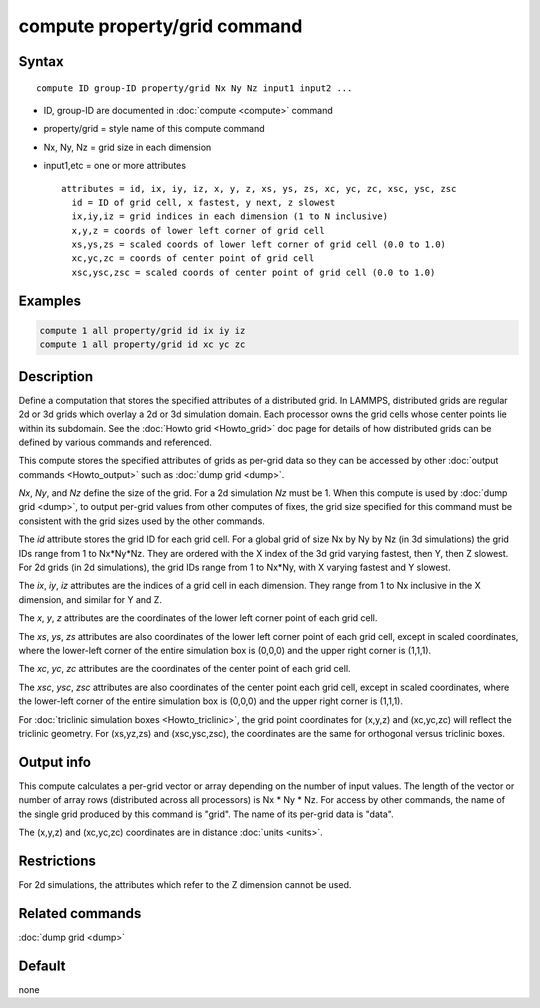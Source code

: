 .. index:: compute property/grid

compute property/grid command
=============================

Syntax
""""""

.. parsed-literal::

   compute ID group-ID property/grid Nx Ny Nz input1 input2 ...

* ID, group-ID are documented in :doc:`compute <compute>` command
* property/grid = style name of this compute command
* Nx, Ny, Nz = grid size in each dimension
* input1,etc = one or more attributes

  .. parsed-literal::

       attributes = id, ix, iy, iz, x, y, z, xs, ys, zs, xc, yc, zc, xsc, ysc, zsc
         id = ID of grid cell, x fastest, y next, z slowest
         ix,iy,iz = grid indices in each dimension (1 to N inclusive)
         x,y,z = coords of lower left corner of grid cell
         xs,ys,zs = scaled coords of lower left corner of grid cell (0.0 to 1.0)
         xc,yc,zc = coords of center point of grid cell
         xsc,ysc,zsc = scaled coords of center point of grid cell (0.0 to 1.0)

Examples
""""""""

.. code-block:: LAMMPS

   compute 1 all property/grid id ix iy iz
   compute 1 all property/grid id xc yc zc

Description
"""""""""""

Define a computation that stores the specified attributes of a
distributed grid.  In LAMMPS, distributed grids are regular 2d or 3d
grids which overlay a 2d or 3d simulation domain.  Each processor owns
the grid cells whose center points lie within its subdomain.  See the
:doc:`Howto grid <Howto_grid>` doc page for details of how distributed
grids can be defined by various commands and referenced.

This compute stores the specified attributes of grids as per-grid data
so they can be accessed by other :doc:`output commands <Howto_output>`
such as :doc:`dump grid <dump>`.

*Nx*, *Ny*, and *Nz* define the size of the grid.  For a 2d simulation
*Nz* must be 1.  When this compute is used by :doc:`dump grid <dump>`,
to output per-grid values from other computes of fixes, the grid size
specified for this command must be consistent with the grid sizes
used by the other commands.

The *id* attribute stores the grid ID for each grid cell.  For a
global grid of size Nx by Ny by Nz (in 3d simulations) the grid IDs
range from 1 to Nx*Ny*Nz.  They are ordered with the X index of the 3d
grid varying fastest, then Y, then Z slowest.  For 2d grids (in 2d
simulations), the grid IDs range from 1 to Nx*Ny, with X varying
fastest and Y slowest.

The *ix*, *iy*, *iz* attributes are the indices of a grid cell in
each dimension.  They range from 1 to Nx inclusive in the X dimension,
and similar for Y and Z.

The *x*, *y*, *z* attributes are the coordinates of the lower left
corner point of each grid cell.

The *xs*, *ys*, *zs* attributes are also coordinates of the lower left
corner point of each grid cell, except in scaled coordinates, where
the lower-left corner of the entire simulation box is (0,0,0) and the
upper right corner is (1,1,1).

The *xc*, *yc*, *zc* attributes are the coordinates of the center
point of each grid cell.

The *xsc*, *ysc*, *zsc* attributes are also coordinates of the center
point each grid cell, except in scaled coordinates, where the
lower-left corner of the entire simulation box is (0,0,0) and the upper
right corner is (1,1,1).

For :doc:`triclinic simulation boxes <Howto_triclinic>`, the grid
point coordinates for (x,y,z) and (xc,yc,zc) will reflect the
triclinic geometry.  For (xs,yz,zs) and (xsc,ysc,zsc), the coordinates
are the same for orthogonal versus triclinic boxes.

Output info
"""""""""""

This compute calculates a per-grid vector or array depending on the
number of input values.  The length of the vector or number of array
rows (distributed across all processors) is Nx * Ny * Nz.  For access
by other commands, the name of the single grid produced by this
command is "grid".  The name of its per-grid data is "data".

The (x,y,z) and (xc,yc,zc) coordinates are in distance :doc:`units
<units>`.

Restrictions
""""""""""""

For 2d simulations, the attributes which refer to
the Z dimension cannot be used.

Related commands
""""""""""""""""

:doc:`dump grid <dump>`

Default
"""""""

none

